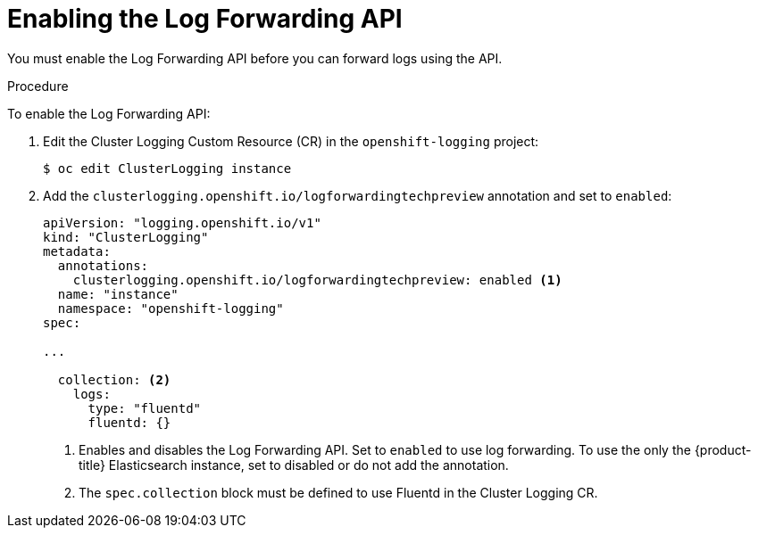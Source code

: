 // Module included in the following assemblies:
//
// * logging/cluster-logging-external.adoc

[id="cluster-logging-collector-log-forward-enable_{context}"]
= Enabling the Log Forwarding API

You must enable the Log Forwarding API before you can forward logs using the API.

.Procedure

To enable the Log Forwarding API:

. Edit the Cluster Logging Custom Resource (CR) in the `openshift-logging` project:
+
----
$ oc edit ClusterLogging instance
----

. Add the `clusterlogging.openshift.io/logforwardingtechpreview` annotation and set to `enabled`:
+
[source,yaml]
----
apiVersion: "logging.openshift.io/v1"
kind: "ClusterLogging"
metadata:
  annotations:
    clusterlogging.openshift.io/logforwardingtechpreview: enabled <1>
  name: "instance"
  namespace: "openshift-logging"
spec:

...

  collection: <2>
    logs:
      type: "fluentd"
      fluentd: {}
----
<1> Enables and disables the Log Forwarding API. Set to `enabled` to use log forwarding. To use the only the {product-title} Elasticsearch instance, set to disabled or do not add the annotation.
<2> The `spec.collection` block must be defined to use Fluentd in the Cluster Logging CR.

